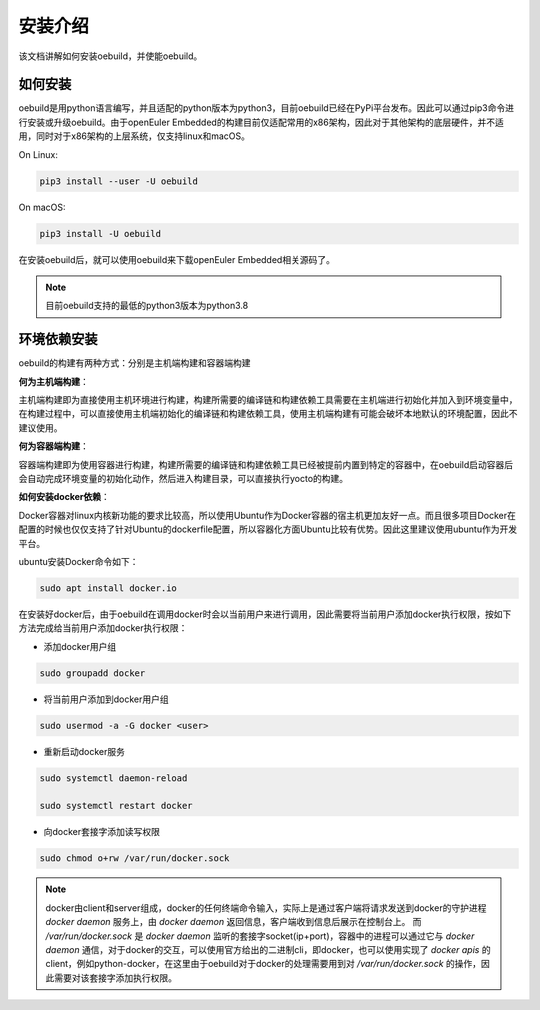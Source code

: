 .. _install_index:

安装介绍
########################

该文档讲解如何安装oebuild，并使能oebuild。

如何安装
========

oebuild是用python语言编写，并且适配的python版本为python3，目前oebuild已经在PyPi平台发布。因此可以通过pip3命令进行安装或升级oebuild。由于openEuler Embedded的构建目前仅适配常用的x86架构，因此对于其他架构的底层硬件，并不适用，同时对于x86架构的上层系统，仅支持linux和macOS。

On Linux:

.. code-block:: console

    pip3 install --user -U oebuild

On macOS:

.. code-block:: console

    pip3 install -U oebuild

在安装oebuild后，就可以使用oebuild来下载openEuler Embedded相关源码了。

.. note:: 目前oebuild支持的最低的python3版本为python3.8


环境依赖安装
============

oebuild的构建有两种方式：分别是主机端构建和容器端构建

**何为主机端构建**：

主机端构建即为直接使用主机环境进行构建，构建所需要的编译链和构建依赖工具需要在主机端进行初始化并加入到环境变量中，在构建过程中，可以直接使用主机端初始化的编译链和构建依赖工具，使用主机端构建有可能会破坏本地默认的环境配置，因此不建议使用。

**何为容器端构建**：

容器端构建即为使用容器进行构建，构建所需要的编译链和构建依赖工具已经被提前内置到特定的容器中，在oebuild启动容器后会自动完成环境变量的初始化动作，然后进入构建目录，可以直接执行yocto的构建。

**如何安装docker依赖**：

Docker容器对linux内核新功能的要求比较高，所以使用Ubuntu作为Docker容器的宿主机更加友好一点。而且很多项目Docker在配置的时候也仅仅支持了针对Ubuntu的dockerfile配置，所以容器化方面Ubuntu比较有优势。因此这里建议使用ubuntu作为开发平台。

ubuntu安装Docker命令如下：

.. code-block:: console

    sudo apt install docker.io

在安装好docker后，由于oebuild在调用docker时会以当前用户来进行调用，因此需要将当前用户添加docker执行权限，按如下方法完成给当前用户添加docker执行权限：

- 添加docker用户组

.. code-block:: console
    
    sudo groupadd docker

- 将当前用户添加到docker用户组

.. code-block:: console

    sudo usermod -a -G docker <user>

- 重新启动docker服务

.. code-block:: console

    sudo systemctl daemon-reload

    sudo systemctl restart docker

- 向docker套接字添加读写权限

.. code-block:: console

    sudo chmod o+rw /var/run/docker.sock

.. note:: 
    
    docker由client和server组成，docker的任何终端命令输入，实际上是通过客户端将请求发送到docker的守护进程 `docker daemon` 服务上，由 `docker daemon` 返回信息，客户端收到信息后展示在控制台上。
    而 `/var/run/docker.sock` 是 `docker daemon` 监听的套接字socket(ip+port)，容器中的进程可以通过它与 `docker daemon` 通信，对于docker的交互，可以使用官方给出的二进制cli，即docker，也可以使用实现了 `docker apis` 的client，例如python-docker，在这里由于oebuild对于docker的处理需要用到对 `/var/run/docker.sock` 的操作，因此需要对该套接字添加执行权限。
